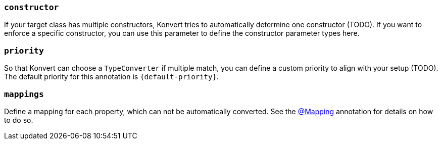 === `constructor`

If your target class has multiple constructors, Konvert tries to automatically determine one constructor (TODO).
If you want to enforce a specific constructor, you can use this parameter to define the constructor parameter types here.

=== `priority`

So that Konvert can choose a `TypeConverter` if multiple match, you can define a custom priority to align with your setup (TODO).
The default priority for this annotation is `{default-priority}`.

=== `mappings`

Define a mapping for each property, which can not be automatically converted.
See the link:mapping[@Mapping] annotation for details on how to do so.
